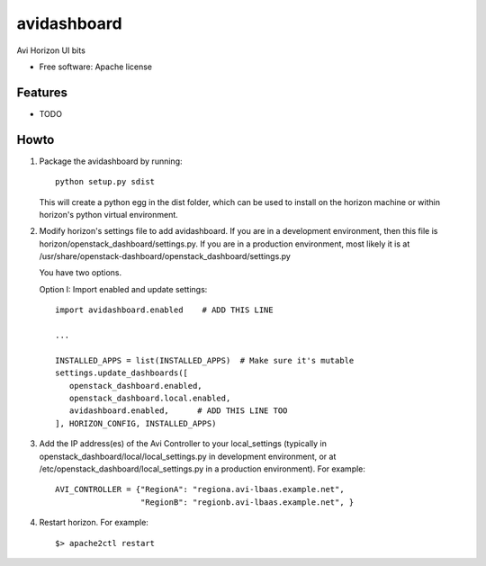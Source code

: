 ===============================
avidashboard
===============================

Avi Horizon UI bits

* Free software: Apache license

Features
--------

* TODO


Howto
-----

1. Package the avidashboard by running::

    python setup.py sdist

   This will create a python egg in the dist folder, which can be used to install
   on the horizon machine or within horizon's  python virtual environment.

2. Modify horizon's settings file to add avidashboard. If you are in a development
   environment, then this file is horizon/openstack_dashboard/settings.py. If you
   are in a production environment, most likely it is at
   /usr/share/openstack-dashboard/openstack_dashboard/settings.py

   You have two options.

   Option I: Import enabled and update settings::

    import avidashboard.enabled    # ADD THIS LINE

    ...

    INSTALLED_APPS = list(INSTALLED_APPS)  # Make sure it's mutable
    settings.update_dashboards([
       openstack_dashboard.enabled,
       openstack_dashboard.local.enabled,
       avidashboard.enabled,      # ADD THIS LINE TOO
    ], HORIZON_CONFIG, INSTALLED_APPS)

3. Add the IP address(es) of the Avi Controller to your local_settings (typically in
   openstack_dashboard/local/local_settings.py in development environment, or at
   /etc/openstack_dashboard/local_settings.py in a production environment).
   For example::

    AVI_CONTROLLER = {"RegionA": "regiona.avi-lbaas.example.net",
                      "RegionB": "regionb.avi-lbaas.example.net", }
                  
4. Restart horizon. For example::

    $> apache2ctl restart
